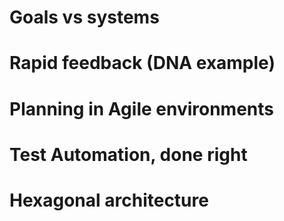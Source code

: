 * Goals vs systems
* Rapid feedback (DNA example)
* Planning in Agile environments
* Test Automation, done right
* Hexagonal architecture



  
